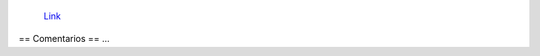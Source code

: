 
.. figure:: /images/RemerasV3/ManuelArguelles2/v3.png

    `Link </images/RemerasV3/ManuelArguelles2/v3.tar.gz>`__

== Comentarios ==
...

